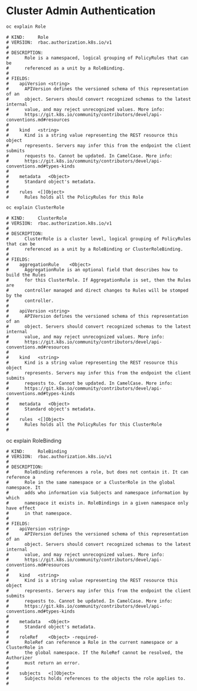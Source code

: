 * Cluster Admin Authentication

#+begin_src bash
oc explain Role
#+end_src

#+begin_example
# KIND:     Role
# VERSION:  rbac.authorization.k8s.io/v1
# 
# DESCRIPTION:
#      Role is a namespaced, logical grouping of PolicyRules that can be
#      referenced as a unit by a RoleBinding.
# 
# FIELDS:
#    apiVersion	<string>
#      APIVersion defines the versioned schema of this representation of an
#      object. Servers should convert recognized schemas to the latest internal
#      value, and may reject unrecognized values. More info:
#      https://git.k8s.io/community/contributors/devel/api-conventions.md#resources
# 
#    kind	<string>
#      Kind is a string value representing the REST resource this object
#      represents. Servers may infer this from the endpoint the client submits
#      requests to. Cannot be updated. In CamelCase. More info:
#      https://git.k8s.io/community/contributors/devel/api-conventions.md#types-kinds
# 
#    metadata	<Object>
#      Standard object's metadata.
# 
#    rules	<[]Object>
#      Rules holds all the PolicyRules for this Role
#+end_example
#+begin_src bash
oc explain ClusterRole
#+end_src

#+begin_example
# KIND:     ClusterRole
# VERSION:  rbac.authorization.k8s.io/v1
# 
# DESCRIPTION:
#      ClusterRole is a cluster level, logical grouping of PolicyRules that can be
#      referenced as a unit by a RoleBinding or ClusterRoleBinding.
# 
# FIELDS:
#    aggregationRule	<Object>
#      AggregationRule is an optional field that describes how to build the Rules
#      for this ClusterRole. If AggregationRule is set, then the Rules are
#      controller managed and direct changes to Rules will be stomped by the
#      controller.
# 
#    apiVersion	<string>
#      APIVersion defines the versioned schema of this representation of an
#      object. Servers should convert recognized schemas to the latest internal
#      value, and may reject unrecognized values. More info:
#      https://git.k8s.io/community/contributors/devel/api-conventions.md#resources
# 
#    kind	<string>
#      Kind is a string value representing the REST resource this object
#      represents. Servers may infer this from the endpoint the client submits
#      requests to. Cannot be updated. In CamelCase. More info:
#      https://git.k8s.io/community/contributors/devel/api-conventions.md#types-kinds
# 
#    metadata	<Object>
#      Standard object's metadata.
# 
#    rules	<[]Object>
#      Rules holds all the PolicyRules for this ClusterRole
# 
#+end_example
#+begin_src bash
oc explain RoleBinding

#+begin_example
# KIND:     RoleBinding
# VERSION:  rbac.authorization.k8s.io/v1
# 
# DESCRIPTION:
#      RoleBinding references a role, but does not contain it. It can reference a
#      Role in the same namespace or a ClusterRole in the global namespace. It
#      adds who information via Subjects and namespace information by which
#      namespace it exists in. RoleBindings in a given namespace only have effect
#      in that namespace.
# 
# FIELDS:
#    apiVersion	<string>
#      APIVersion defines the versioned schema of this representation of an
#      object. Servers should convert recognized schemas to the latest internal
#      value, and may reject unrecognized values. More info:
#      https://git.k8s.io/community/contributors/devel/api-conventions.md#resources
# 
#    kind	<string>
#      Kind is a string value representing the REST resource this object
#      represents. Servers may infer this from the endpoint the client submits
#      requests to. Cannot be updated. In CamelCase. More info:
#      https://git.k8s.io/community/contributors/devel/api-conventions.md#types-kinds
# 
#    metadata	<Object>
#      Standard object's metadata.
# 
#    roleRef	<Object> -required-
#      RoleRef can reference a Role in the current namespace or a ClusterRole in
#      the global namespace. If the RoleRef cannot be resolved, the Authorizer
#      must return an error.
# 
#    subjects	<[]Object>
#      Subjects holds references to the objects the role applies to.
# 
#+end_example

